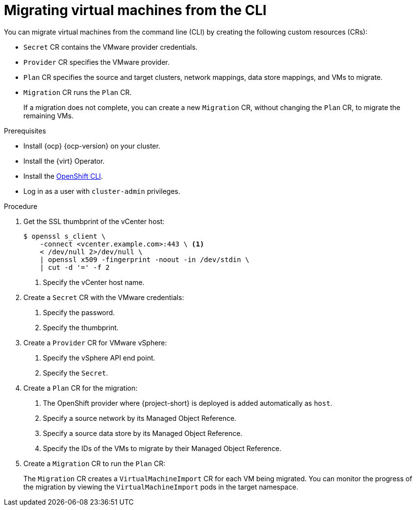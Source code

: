 // Module included in the following assemblies:
//
// * documentation/doc-Migration_Toolkit_for_Virtualization/master.adoc

[id="migrating-virtual-machines-cli_{context}"]
= Migrating virtual machines from the CLI

You can migrate virtual machines from the command line (CLI) by creating the following custom resources (CRs):

* `Secret` CR contains the VMware provider credentials.
* `Provider` CR specifies the VMware provider.
* `Plan` CR specifies the source and target clusters, network mappings, data store mappings, and VMs to migrate.
* `Migration` CR runs the `Plan` CR.
+
If a migration does not complete, you can create a new `Migration` CR, without changing the `Plan` CR, to migrate the remaining VMs.

.Prerequisites

* Install {ocp} {ocp-version} on your cluster.
* Install the {virt} Operator.
* Install the link:https://docs.openshift.com/container-platform/{ocp-version}/cli_reference/openshift_cli/getting-started-cli.html[OpenShift CLI].
* Log in as a user with `cluster-admin` privileges.

.Procedure

. Get the SSL thumbprint of the vCenter host:
+
[source,terminal]
----
$ openssl s_client \
    -connect <vcenter.example.com>:443 \ <1>
    < /dev/null 2>/dev/null \
    | openssl x509 -fingerprint -noout -in /dev/stdin \
    | cut -d '=' -f 2
----
<1> Specify the vCenter host name.

. Create a `Secret` CR with the VMware credentials:
+
ifeval::["{build}" == "downstream"]
[source,terminal]
----
$ cat < EOF | oc apply -f -
---
apiVersion: v1
kind: Secret
metadata:
  name: vmware-secret
  namespace: openshift-rhmtv
type: Opaque
stringData:
  user: administrator@vsphere.local
  password: <password> <1>
  thumbprint: <01:23:45:67:89:AB:CD:EF:01:23:45:67:89:AB:CD:EF:01:23:45:67> <2>
EOF
----
endif::[]
ifeval::["{build}" == "upstream"]
[source,terminal]
----
$ cat < EOF | oc apply -f -
---
apiVersion: v1
kind: Secret
metadata:
  name: vmware-secret
  namespace: openshift-migration
type: Opaque
stringData:
  user: administrator@vsphere.local
  password: <password> <1>
  thumbprint: <01:23:45:67:89:AB:CD:EF:01:23:45:67:89:AB:CD:EF:01:23:45:67> <2>
EOF
----
endif::[]
<1> Specify the password.
<2> Specify the thumbprint.

. Create a `Provider` CR for VMware vSphere:
+
ifeval::["{build}" == "downstream"]
[source,terminal]
----
$ cat < EOF | oc apply -f -
---
apiVersion: virt.konveyor.io/v1alpha1
kind: Provider
metadata:
  name: vmware-provider
  namespace: openshift-rhmtv
spec:
  type: vsphere
  url: https://<vcenter.example.com>/sdk <1>
  secret:
    name: vmware-secret <2>
    namespace: openshift-rhmtv
EOF
----
endif::[]
ifeval::["{build}" == "upstream"]
[source,terminal]
----
$ cat < EOF | oc apply -f -
---
apiVersion: virt.konveyor.io/v1alpha1
kind: Provider
metadata:
  name: vmware-provider
  namespace: openshift-migration
spec:
  type: vsphere
  url: https://<vcenter.example.com>/sdk <1>
  secret:
    name: vmware-secret <2>
    namespace: openshift-migration
EOF
----
endif::[]
<1> Specify the vSphere API end point.
<2> Specify the `Secret`.

. Create a `Plan` CR for the migration:
+
ifeval::["{build}" == "downstream"]
[source,terminal]
----
$ cat < EOF | oc apply -f -
---
apiVersion: virt.konveyor.io/v1alpha1
kind: Plan
metadata:
  name: test-migration-plan
  namespace: openshift-rhmtv
spec:
  provider:
    source:
      name: vmware-provider
      namespace: openshift-rhmtv
    destination:
      name: host <1>
      namespace: openshift-rhmtv
  map:
    networks:
      - source:
          id: <network-31> <2>
        destination:
          type: pod
          name: pod
          namespace: openshift-rhmtv
      - source:
          id: <network-723>
        destination:
          type: pod
          name: pod
          namespace: openshift-rhmtv
    datastores:
      - source:
          id: <datastore-30> <3>
        destination:
          storageClass: standard
      - source:
          id: <datastore-35>
        destination:
          storageClass: standard
  vms:
    - id: <vm-1630> <4>
    - id: <vm-2841>
EOF
----
endif::[]
ifeval::["{build}" == "upstream"]
[source,terminal]
----
$ cat < EOF | oc apply -f -
---
apiVersion: virt.konveyor.io/v1alpha1
kind: Plan
metadata:
  name: test-migration-plan
  namespace: openshift-migration
spec:
  provider:
    source:
      name: vmware-provider
      namespace: openshift-migration
    destination:
      name: host <1>
      namespace: openshift-migration
  map:
    networks:
      - source:
          id: <network-31> <2>
        destination:
          type: pod
          name: pod
          namespace: openshift-migration
      - source:
          id: <network-723>
        destination:
          type: pod
          name: pod
          namespace: openshift-migration
    datastores:
      - source:
          id: <datastore-30> <3>
        destination:
          storageClass: standard
      - source:
          id: <datastore-35>
        destination:
          storageClass: standard
  vms:
    - id: <vm-1630> <4>
    - id: <vm-2841>
EOF
----
endif::[]
<1> The OpenShift provider where {project-short} is deployed is added automatically as `host`.
<2> Specify a source network by its Managed Object Reference.
<3> Specify a source data store by its Managed Object Reference.
<4> Specify the IDs of the VMs to migrate by their Managed Object Reference.

. Create a `Migration` CR to run the `Plan` CR:
+
ifeval::["{build}" == "downstream"]
[source,terminal]
----
$ cat < EOF | oc apply -f -
---
apiVersion: virt.konveyor.io/v1alpha1
kind: Migration
metadata:
  name: migration-test-001
  namespace: openshift-rhmtv
spec:
  plan:
    name: test-migration-plan
    namespace: openshift-rhmtv
EOF
----
endif::[]
ifeval::["{build}" == "upstream"]
[source,terminal]
----
$ cat < EOF | oc apply -f -
---
apiVersion: virt.konveyor.io/v1alpha1
kind: Migration
metadata:
  name: migration-test-001
  namespace: openshift-migration
spec:
  plan:
    name: test-migration-plan
    namespace: openshift-migration
EOF
----
endif::[]

The `Migration` CR creates a `VirtualMachineImport` CR for each VM being migrated. You can monitor the progress of the migration by viewing the `VirtualMachineImport` pods in the target namespace.
